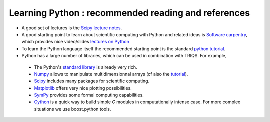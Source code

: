
Learning Python : recommended reading and references 
----------------------------------------------------------

* A good set of lectures is the `Scipy lecture notes <http://scipy-lectures.github.com/>`_.   

* A good starting point to learn about scientific computing with Python and related ideas is 
  `Software carpentry <http://software-carpentry.org>`_, which  provides nice video/slides `lectures on Python <http://software-carpentry.org/4_0/python>`_

* To learn the Python language itself the recommended starting point is the standard `python tutorial <http://docs.python.org/tutorial>`_.

* Python has a large number of libraries, which can be used in combination with TRIQS.  For example, 

 * The Python's `standard library <http://docs.python.org/library>`_ is already very rich.

 * `Numpy <http://docs.scipy.org/doc/numpy/user>`_  allows to manipulate multidimensionnal arrays (cf also the `tutorial <http://www.scipy.org/Tentative_NumPy_Tutorial>`_).

 * `Scipy <http://www.scipy.org>`_ includes many packages for scientific computing.

 * `Matplotlib <http://matplotlib.sourceforge.net>`_ offers very nice plotting possibilities.

 * `SymPy <http://sympy.org/>`_ provides some formal computing capabilities.

 * `Cython <http://cython.org/>`_ is a quick way to build simple `C` modules in computationally intense case. For more complex situations we use boost.python tools.
    





